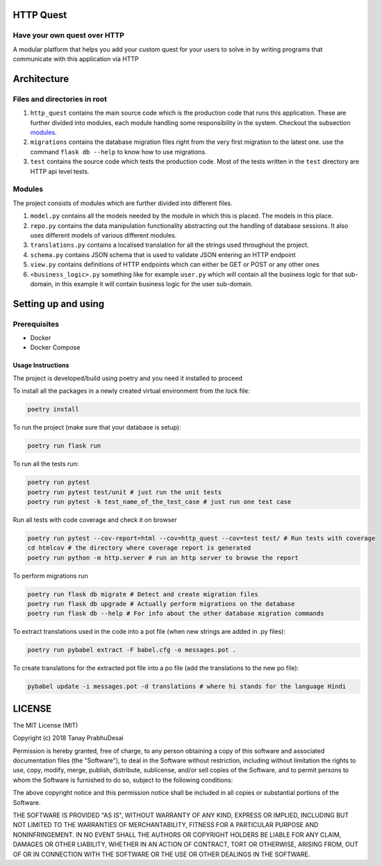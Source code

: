 .. image:: https://travis-ci.org/tanayseven/http_quest.svg?branch=master
    :target: https://travis-ci.org/tanayseven/http_quest
    :alt: tests

.. image:: https://coveralls.io/repos/github/tanayseven/http_quest/badge.svg?branch=HEAD
    :target: https://coveralls.io/github/tanayseven/http_quest?branch=HEAD
    :alt: test coverage

.. image:: https://api.codeclimate.com/v1/badges/a939e0acceece8e12b6b/maintainability
   :target: https://codeclimate.com/github/tanayseven/http_quest/maintainability
   :alt: Maintainability

.. image:: https://img.shields.io/github/license/tanayseven/http_quest.svg?cacheSeconds=86400
    :target: https://github.com/tanayseven/http_quest/blob/master/LICENSE.txt
    :alt: license

.. image:: https://img.shields.io/github/repo-size/tanayseven/http_quest.svg?cacheSeconds=86400
    :target: https://travis-ci.org/tanayseven/http_quest
    :alt: GitHub repo size in bytes


HTTP Quest
==========

Have your own quest over HTTP
-----------------------------

A modular platform that helps you add your custom quest for your users to solve in by writing programs that communicate
with this application via HTTP


Architecture
============

Files and directories in root
-----------------------------

1. ``http_quest`` contains the main source code which is the production code that runs this application. These are
   further divided into modules, each module handling some responsibility in the system. Checkout the subsection
   modules_.
2. ``migrations`` contains the database migration files right from the very first migration to the latest one. use the
   command ``flask db --help`` to know how to use migrations.
3. ``test`` contains the source code which tests the production code. Most of the tests written in the ``test``
   directory are HTTP api level tests.

.. _modules:

Modules
-------

The project consists of modules which are further divided into different files.

1. ``model.py`` contains all the models needed by the module in which this is placed. The models in this place.
2. ``repo.py`` contains the data manipulation functionality abstracting out the handling of database sessions. It also
   uses different models of various different modules.
3. ``translations.py`` contains a localised translation for all the strings used throughout the project.
4. ``schema.py`` contains JSON schema that is used to validate JSON entering an HTTP endpoint
5. ``view.py`` contains definitions of HTTP endpoints which can either be GET or POST or any other ones
6. ``<business_logic>.py`` something like for example ``user.py`` which will contain all the business logic for that
   sub-domain, in this example it will contain business logic for the user sub-domain.

Setting up and using
====================

Prerequisites
-------------

* Docker
* Docker Compose

Usage Instructions
~~~~~~~~~~~~~~~~~~

The project is developed/build using poetry and you need it installed to proceed

To install all the packages in a newly created virtual environment from the lock file:

.. code-block:: bash

    poetry install

To run the project (make sure that your database is setup):

.. code-block:: bash

    poetry run flask run

To run all the tests run:

.. code-block:: bash

    poetry run pytest
    poetry run pytest test/unit # just run the unit tests
    poetry run pytest -k test_name_of_the_test_case # just run one test case

Run all tests with code coverage and check it on browser

.. code-block:: bash

    poetry run pytest --cov-report=html --cov=http_quest --cov=test test/ # Run tests with coverage
    cd htmlcov # the directory where coverage report is generated
    poetry run python -m http.server # run an http server to browse the report

To perform migrations run

.. code-block:: bash

    poetry run flask db migrate # Detect and create migration files
    poetry run flask db upgrade # Actually perform migrations on the database
    poetry run flask db --help # For info about the other database migration commands

To extract translations used in the code into a pot file (when new strings are added in .py files):

.. code-block:: bash

    poetry run pybabel extract -F babel.cfg -o messages.pot .

To create translations for the extracted pot file into a po file (add the translations to the new po file):

.. code-block:: bash

    pybabel update -i messages.pot -d translations # where hi stands for the language Hindi


LICENSE
=======

The MIT License (MIT)

Copyright (c) 2018 Tanay PrabhuDesai

Permission is hereby granted, free of charge, to any person obtaining a copy
of this software and associated documentation files (the "Software"), to deal
in the Software without restriction, including without limitation the rights
to use, copy, modify, merge, publish, distribute, sublicense, and/or sell
copies of the Software, and to permit persons to whom the Software is
furnished to do so, subject to the following conditions:

The above copyright notice and this permission notice shall be included in
all copies or substantial portions of the Software.

THE SOFTWARE IS PROVIDED "AS IS", WITHOUT WARRANTY OF ANY KIND, EXPRESS OR
IMPLIED, INCLUDING BUT NOT LIMITED TO THE WARRANTIES OF MERCHANTABILITY,
FITNESS FOR A PARTICULAR PURPOSE AND NONINFRINGEMENT. IN NO EVENT SHALL THE
AUTHORS OR COPYRIGHT HOLDERS BE LIABLE FOR ANY CLAIM, DAMAGES OR OTHER
LIABILITY, WHETHER IN AN ACTION OF CONTRACT, TORT OR OTHERWISE, ARISING FROM,
OUT OF OR IN CONNECTION WITH THE SOFTWARE OR THE USE OR OTHER DEALINGS IN
THE SOFTWARE.
